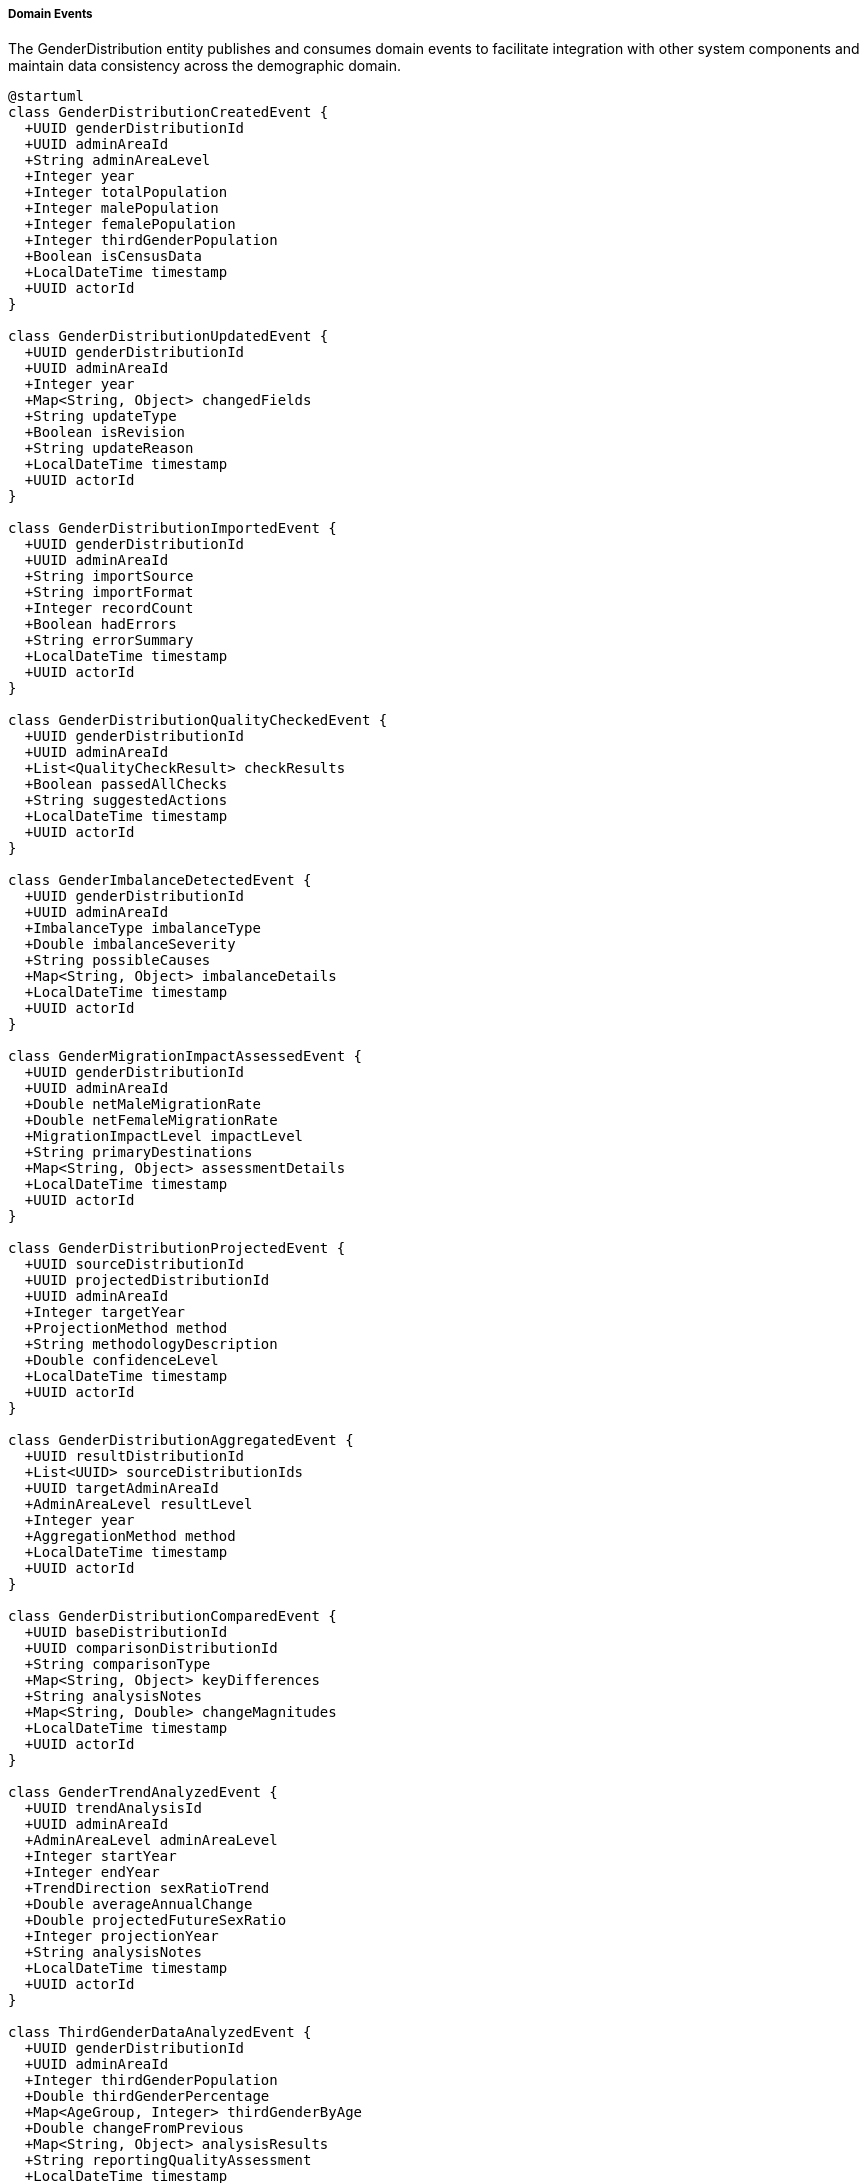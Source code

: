 ===== Domain Events

The GenderDistribution entity publishes and consumes domain events to facilitate integration with other system components and maintain data consistency across the demographic domain.

[plantuml]
----
@startuml
class GenderDistributionCreatedEvent {
  +UUID genderDistributionId
  +UUID adminAreaId
  +String adminAreaLevel
  +Integer year
  +Integer totalPopulation
  +Integer malePopulation
  +Integer femalePopulation
  +Integer thirdGenderPopulation
  +Boolean isCensusData
  +LocalDateTime timestamp
  +UUID actorId
}

class GenderDistributionUpdatedEvent {
  +UUID genderDistributionId
  +UUID adminAreaId
  +Integer year
  +Map<String, Object> changedFields
  +String updateType
  +Boolean isRevision
  +String updateReason
  +LocalDateTime timestamp
  +UUID actorId
}

class GenderDistributionImportedEvent {
  +UUID genderDistributionId
  +UUID adminAreaId
  +String importSource
  +String importFormat
  +Integer recordCount
  +Boolean hadErrors
  +String errorSummary
  +LocalDateTime timestamp
  +UUID actorId
}

class GenderDistributionQualityCheckedEvent {
  +UUID genderDistributionId
  +UUID adminAreaId
  +List<QualityCheckResult> checkResults
  +Boolean passedAllChecks
  +String suggestedActions
  +LocalDateTime timestamp
  +UUID actorId
}

class GenderImbalanceDetectedEvent {
  +UUID genderDistributionId
  +UUID adminAreaId
  +ImbalanceType imbalanceType
  +Double imbalanceSeverity
  +String possibleCauses
  +Map<String, Object> imbalanceDetails
  +LocalDateTime timestamp
  +UUID actorId
}

class GenderMigrationImpactAssessedEvent {
  +UUID genderDistributionId
  +UUID adminAreaId
  +Double netMaleMigrationRate
  +Double netFemaleMigrationRate
  +MigrationImpactLevel impactLevel
  +String primaryDestinations
  +Map<String, Object> assessmentDetails
  +LocalDateTime timestamp
  +UUID actorId
}

class GenderDistributionProjectedEvent {
  +UUID sourceDistributionId
  +UUID projectedDistributionId
  +UUID adminAreaId
  +Integer targetYear
  +ProjectionMethod method
  +String methodologyDescription
  +Double confidenceLevel
  +LocalDateTime timestamp
  +UUID actorId
}

class GenderDistributionAggregatedEvent {
  +UUID resultDistributionId
  +List<UUID> sourceDistributionIds
  +UUID targetAdminAreaId
  +AdminAreaLevel resultLevel
  +Integer year
  +AggregationMethod method
  +LocalDateTime timestamp
  +UUID actorId
}

class GenderDistributionComparedEvent {
  +UUID baseDistributionId
  +UUID comparisonDistributionId
  +String comparisonType
  +Map<String, Object> keyDifferences
  +String analysisNotes
  +Map<String, Double> changeMagnitudes
  +LocalDateTime timestamp
  +UUID actorId
}

class GenderTrendAnalyzedEvent {
  +UUID trendAnalysisId
  +UUID adminAreaId
  +AdminAreaLevel adminAreaLevel
  +Integer startYear
  +Integer endYear
  +TrendDirection sexRatioTrend
  +Double averageAnnualChange
  +Double projectedFutureSexRatio
  +Integer projectionYear
  +String analysisNotes
  +LocalDateTime timestamp
  +UUID actorId
}

class ThirdGenderDataAnalyzedEvent {
  +UUID genderDistributionId
  +UUID adminAreaId
  +Integer thirdGenderPopulation
  +Double thirdGenderPercentage
  +Map<AgeGroup, Integer> thirdGenderByAge
  +Double changeFromPrevious
  +Map<String, Object> analysisResults
  +String reportingQualityAssessment
  +LocalDateTime timestamp
  +UUID actorId
}

enum ImbalanceType {
  AGE_SPECIFIC
  BIRTH_SEX_RATIO
  MIGRATION_INDUCED
  MORTALITY_DIFFERENTIAL
  EDUCATIONAL_DISPARITY
  OCCUPATIONAL_SEGREGATION
}

enum ProjectionMethod {
  COMPONENT_METHOD
  RATIO_METHOD
  COHORT_COMPONENT
  EXPONENTIAL_GROWTH
  POLYNOMIAL_REGRESSION
  LINEAR_INTERPOLATION
  CUSTOM_MODEL
}

enum AdminAreaLevel {
  WARD
  MUNICIPALITY
  DISTRICT
  PROVINCE
  COUNTRY
}

enum AgeGroup {
  UNDER_5
  AGE_5_9
  AGE_10_14
  AGE_15_19
  AGE_20_24
  AGE_25_29
  AGE_30_34
  AGE_35_39
  AGE_40_44
  AGE_45_49
  AGE_50_54
  AGE_55_59
  AGE_60_64
  AGE_65_69
  AGE_70_74
  AGE_75_79
  AGE_80_84
  AGE_85_PLUS
}

enum AggregationMethod {
  SUM
  WEIGHTED_AVERAGE
  PROPORTIONAL
  CUSTOM
}

enum TrendDirection {
  INCREASING
  DECREASING
  STABLE
  FLUCTUATING
  REVERSING
}

enum MigrationImpactLevel {
  NEGLIGIBLE
  LOW
  MODERATE
  HIGH
  SEVERE
}

class QualityCheckResult {
  +String checkType
  +Boolean passed
  +Double score
  +String description
  +String recommendation
}

abstract class DomainEvent
DomainEvent <|-- GenderDistributionCreatedEvent
DomainEvent <|-- GenderDistributionUpdatedEvent
DomainEvent <|-- GenderDistributionImportedEvent
DomainEvent <|-- GenderDistributionQualityCheckedEvent
DomainEvent <|-- GenderImbalanceDetectedEvent
DomainEvent <|-- GenderMigrationImpactAssessedEvent
DomainEvent <|-- GenderDistributionProjectedEvent
DomainEvent <|-- GenderDistributionAggregatedEvent
DomainEvent <|-- GenderDistributionComparedEvent
DomainEvent <|-- GenderTrendAnalyzedEvent
DomainEvent <|-- ThirdGenderDataAnalyzedEvent

GenderImbalanceDetectedEvent -- ImbalanceType
GenderMigrationImpactAssessedEvent -- MigrationImpactLevel
GenderDistributionProjectedEvent -- ProjectionMethod
GenderDistributionAggregatedEvent -- AdminAreaLevel
GenderDistributionAggregatedEvent -- AggregationMethod
GenderDistributionQualityCheckedEvent *-- "many" QualityCheckResult
GenderTrendAnalyzedEvent -- TrendDirection
GenderTrendAnalyzedEvent -- AdminAreaLevel
ThirdGenderDataAnalyzedEvent -- AgeGroup
@enduml
----

==== Core Domain Events

===== GenderDistributionCreatedEvent

Triggered when a new gender distribution dataset is created for an administrative area.

[cols="1,3", options="header"]
|===
| Attribute | Description
| genderDistributionId | Unique identifier of the newly created gender distribution
| adminAreaId | Administrative area this distribution belongs to
| adminAreaLevel | Level of the administrative area (WARD, MUNICIPALITY, etc.)
| year | Year of the gender distribution data
| totalPopulation | Total population recorded
| malePopulation | Male population count
| femalePopulation | Female population count
| thirdGenderPopulation | Third gender population count
| isCensusData | Whether this is official census data
| timestamp | When the event occurred
| actorId | User or system that created the distribution
|===

*Business Impact:* This event initiates various secondary processes including data quality checks, gender imbalance detection, and migration impact assessment. In Nepal's context, new gender distribution data is particularly significant for gender-responsive planning and budgeting, which is mandated by the constitution.

===== GenderDistributionUpdatedEvent

Triggered when changes are made to existing gender distribution data.

[cols="1,3", options="header"]
|===
| Attribute | Description
| genderDistributionId | Identifier of the updated distribution
| adminAreaId | Administrative area identifier
| year | Year of the distribution data
| changedFields | Map of fields that were changed with their old and new values
| updateType | Type of update (CORRECTION, REVISION, ENHANCEMENT)
| isRevision | Whether this is an official revision
| updateReason | Reason for the update
| timestamp | When the event occurred
| actorId | User who made the update
|===

*Business Impact:* This event may trigger recalculation of gender-based indicators, re-aggregation of higher-level administrative areas, and notifications to stakeholders about changed data. For Nepal, the ability to track changes is especially important for maintaining transparency in gender-specific data, which can be politically sensitive.

===== GenderDistributionImportedEvent

Triggered when gender distribution data is imported from an external source.

[cols="1,3", options="header"]
|===
| Attribute | Description
| genderDistributionId | Identifier of the imported distribution
| adminAreaId | Administrative area identifier
| importSource | Source of the imported data (CBS, UN Women, etc.)
| importFormat | Format of the imported data (CSV, Excel, etc.)
| recordCount | Number of records imported
| hadErrors | Whether there were errors during import
| errorSummary | Summary of any errors encountered
| timestamp | When the import occurred
| actorId | User who performed the import
|===

*Business Impact:* Data import is a common operation in Nepal's decentralized statistical system, where gender data may originate from multiple sources including the Central Bureau of Statistics, ministry field offices, and international organizations like UN Women or UNFPA. This event initiates data validation processes and ensures proper attribution of data sources.

==== Specialized Domain Events

===== GenderDistributionQualityCheckedEvent

Triggered when quality checks are performed on gender distribution data.

[cols="1,3", options="header"]
|===
| Attribute | Description
| genderDistributionId | Identifier of the checked distribution
| adminAreaId | Administrative area identifier
| checkResults | Results of individual quality checks
| passedAllChecks | Whether all checks were passed
| suggestedActions | Suggested actions for failed checks
| timestamp | When checks were performed
| actorId | User or system that performed the checks
|===

*Business Impact:* Data quality is a significant concern in Nepal's gender demographic data, particularly regarding third gender reporting and gender attribution in proxy-reported households. This event allows systems to flag potentially problematic data patterns and suggest corrective measures.

===== GenderImbalanceDetectedEvent

Triggered when a significant gender imbalance is detected in a distribution.

[cols="1,3", options="header"]
|===
| Attribute | Description
| genderDistributionId | Identifier of the distribution with imbalance
| adminAreaId | Administrative area identifier
| imbalanceType | Type of gender imbalance detected
| imbalanceSeverity | Quantified severity of the imbalance
| possibleCauses | Potential causes of the imbalance
| imbalanceDetails | Detailed information about the imbalance
| timestamp | When the imbalance was detected
| actorId | User or system that detected the imbalance
|===

*Business Impact:* Gender imbalances in Nepal are often indicators of important social phenomena like labor migration, educational disparities, or cultural factors. This event can trigger notifications to relevant ministries when significant imbalances are detected, prompting investigation or targeted interventions.

===== GenderMigrationImpactAssessedEvent

Triggered when migration impacts on gender distribution are assessed.

[cols="1,3", options="header"]
|===
| Attribute | Description
| genderDistributionId | Identifier of the assessed distribution
| adminAreaId | Administrative area identifier
| netMaleMigrationRate | Net migration rate for males
| netFemaleMigrationRate | Net migration rate for females
| impactLevel | Level of migration impact
| primaryDestinations | Main migration destinations
| assessmentDetails | Detailed assessment information
| timestamp | When the assessment was performed
| actorId | User or system that performed the assessment
|===

*Business Impact:* Nepal experiences significant gender-specific migration patterns, particularly male outmigration for foreign employment, which creates distinctive demographic signatures. This event allows planning departments to be notified of migration-induced gender imbalances that may require specific social services or economic interventions.

===== GenderDistributionProjectedEvent

Triggered when a new gender distribution projection is created for a future year.

[cols="1,3", options="header"]
|===
| Attribute | Description
| sourceDistributionId | Identifier of the source distribution
| projectedDistributionId | Identifier of the created projection
| adminAreaId | Administrative area identifier
| targetYear | Year being projected
| method | Projection method used
| methodologyDescription | Description of methodology
| confidenceLevel | Confidence level of the projection
| timestamp | When the projection was created
| actorId | User or system that created the projection
|===

*Business Impact:* Projections are essential for Nepal's planning processes, particularly for gender-responsive service planning with long implementation timeframes. This event allows planning departments to be notified of new gender projections relevant to their sector and geography.

===== GenderDistributionAggregatedEvent

Triggered when ward-level gender data is aggregated to higher administrative levels.

[cols="1,3", options="header"]
|===
| Attribute | Description
| resultDistributionId | Identifier of the aggregated distribution
| sourceDistributionIds | Identifiers of source distributions
| targetAdminAreaId | Identifier of the target administrative area
| resultLevel | Administrative level of the result
| year | Year of the aggregated data
| method | Method used for aggregation
| timestamp | When the aggregation occurred
| actorId | User or system that performed the aggregation
|===

*Business Impact:* Aggregation events are vital in Nepal's federal structure where gender-responsive planning happens at multiple administrative levels. Provincial and federal ministries rely on these aggregations for policy development, particularly for allocating gender-targeted resources.

===== GenderDistributionComparedEvent

Triggered when two gender distributions are formally compared.

[cols="1,3", options="header"]
|===
| Attribute | Description
| baseDistributionId | Identifier of the base distribution
| comparisonDistributionId | Identifier of the comparison distribution
| comparisonType | Type of comparison (TIME, GEOGRAPHY, SCENARIO)
| keyDifferences | Map of key differences identified
| analysisNotes | Notes from the comparison analysis
| changeMagnitudes | Magnitudes of changes in key metrics
| timestamp | When the comparison was performed
| actorId | User who performed the comparison
|===

*Business Impact:* Comparative analysis is essential for understanding gender demographic transitions in Nepal's diverse regions, particularly contrasting urban and rural gender patterns or before/after impacts of significant events like the 2015 earthquake or policy interventions aimed at gender equality.

===== GenderTrendAnalyzedEvent

Triggered when gender trend analysis is completed over a time period.

[cols="1,3", options="header"]
|===
| Attribute | Description
| trendAnalysisId | Identifier of the trend analysis
| adminAreaId | Administrative area identifier
| adminAreaLevel | Level of the administrative area
| startYear | First year in the analysis period
| endYear | Last year in the analysis period
| sexRatioTrend | Direction of change in sex ratio
| averageAnnualChange | Average yearly change in sex ratio
| projectedFutureSexRatio | Projected future sex ratio
| projectionYear | Year for which projection is made
| analysisNotes | Notes from the analysis
| timestamp | When the analysis was performed
| actorId | User who performed the analysis
|===

*Business Impact:* Trend analysis helps identify long-term gender demographic patterns that may require policy interventions. In Nepal, this has been particularly valuable for understanding changing gender dynamics as the country undergoes demographic transition and increasing urbanization.

===== ThirdGenderDataAnalyzedEvent

Triggered when third gender data is specifically analyzed.

[cols="1,3", options="header"]
|===
| Attribute | Description
| genderDistributionId | Identifier of the analyzed distribution
| adminAreaId | Administrative area identifier
| thirdGenderPopulation | Count of third gender population
| thirdGenderPercentage | Percentage of third gender population
| thirdGenderByAge | Distribution of third gender population by age group
| changeFromPrevious | Change from previous time period
| analysisResults | Detailed analysis results
| reportingQualityAssessment | Assessment of reporting quality
| timestamp | When the analysis was performed
| actorId | User who performed the analysis
|===

*Business Impact:* Nepal was one of the first countries in the world to legally recognize a third gender category. This specialized event supports Nepal's progressive stance on gender identity by enabling detailed analysis of third gender demographic patterns, which can inform inclusive policy development and service provision.

==== Event Handling Architecture

[plantuml]
----
@startuml
participant "DemographicService" as Service
participant "GenderDistribution" as Entity
participant "EventPublisher" as Publisher
participant "QualityCheckService" as Quality
participant "ImbalanceDetectionService" as Imbalance
participant "MigrationAnalysisService" as Migration
participant "NotificationService" as Notify
participant "IndexingService" as Index
participant "AuditService" as Audit

Service -> Entity: createGenderDistribution(adminAreaId, year, data)
activate Entity

Entity -> Entity: constructDistribution()
Entity -> Entity: calculateGenderMetrics()
Entity -> Publisher: publishEvent(GenderDistributionCreatedEvent)
activate Publisher

Publisher -> Audit: recordEvent(event)
activate Audit
Publisher <-- Audit: recorded
deactivate Audit

Publisher -> Quality: scheduleQualityChecks(distributionId)
activate Quality
Quality -> Quality: performDataChecks()
Quality -> Quality: validateGenderConsistency()
Quality -> Quality: checkAgeGenderRelationships()
Quality -> Publisher: publishEvent(GenderDistributionQualityCheckedEvent)
Publisher <-- Quality: checksScheduled
deactivate Quality

Publisher -> Imbalance: detectImbalances(distributionId)
activate Imbalance
Imbalance -> Imbalance: analyzeSexRatio()
Imbalance -> Imbalance: checkForAnomalies()
Imbalance -> Imbalance: assessEducationalGenderGap()
Imbalance -> Publisher: publishEvent(GenderImbalanceDetectedEvent)
Publisher <-- Imbalance: imbalanceDetectionTriggered
deactivate Imbalance

Publisher -> Migration: analyzeMigrationImpact(distributionId)
activate Migration
Migration -> Migration: calculateGenderMigrationGap()
Migration -> Migration: estimateMigrationVolume()
Migration -> Migration: assessGenderSpecificPatterns()
Migration -> Publisher: publishEvent(GenderMigrationImpactAssessedEvent)
Publisher <-- Migration: migrationAnalysisTriggered
deactivate Migration

Publisher -> Index: updateSearchIndex(distributionId)
activate Index
Index -> Index: extractSearchableFields()
Index -> Index: buildIndexEntries()
Publisher <-- Index: indexUpdated
deactivate Index

Publisher -> Notify: sendAnalystNotification(distributionId)
activate Notify
Notify -> Notify: identifyInterestedStakeholders()
Notify -> Notify: prepareNotificationContent()
Notify -> Notify: dispatchNotifications()
Publisher <-- Notify: notificationsSent
deactivate Notify

Entity <-- Publisher: eventsPublished
deactivate Publisher

Service <-- Entity: distributionCreated
deactivate Entity

Service -> Entity: updateGenderDistribution(distributionId, updatedData)
activate Entity
Entity -> Entity: validateUpdates()
Entity -> Entity: applyChanges()
Entity -> Entity: recalculateGenderMetrics()
Entity -> Publisher: publishEvent(GenderDistributionUpdatedEvent)
activate Publisher

Publisher -> Audit: recordEvent(event)
activate Audit
Publisher <-- Audit: recorded
deactivate Audit

Publisher -> Imbalance: reassessImbalances(distributionId)
activate Imbalance
Imbalance -> Imbalance: reevaluateCurrentImbalances()
Publisher <-- Imbalance: reassessmentTriggered
deactivate Imbalance

alt Significant Gender Data Change
  Publisher -> Migration: reassessMigrationImpact(distributionId)
  activate Migration
  Publisher <-- Migration: reassessmentTriggered
  deactivate Migration
end

Publisher -> Index: updateSearchIndex(distributionId)
activate Index
Publisher <-- Index: indexUpdated
deactivate Index

Publisher -> Notify: sendUpdateNotification(distributionId, changedFields)
activate Notify
Notify -> Notify: identifyImpactedStakeholders()
Publisher <-- Notify: notificationsSent
deactivate Notify

Entity <-- Publisher: eventsPublished
deactivate Publisher

Service <-- Entity: distributionUpdated
deactivate Entity
@enduml
----

The diagram above illustrates how events flow through the system when gender distribution data is created or updated. The process demonstrates several key patterns:

1. **Event-Driven Data Quality Assurance**: Data quality checks are triggered automatically after creation events, ensuring all gender data is validated for consistency and plausibility.

2. **Automatic Analysis Workflows**: The creation of a gender distribution automatically triggers specialized analysis processes including imbalance detection and migration impact assessment.

3. **Stakeholder Notification**: Relevant stakeholders are notified of gender data changes that affect their domains, ensuring that gender-responsive planning is based on the latest information.

4. **Audit Trail**: All events are recorded for audit purposes, maintaining transparency and traceability in gender data management.

5. **Search Indexing**: New and updated gender data is automatically indexed for search capabilities, enabling efficient discovery of gender patterns.

==== Event Application Use Cases

===== Gender-Based Migration Analysis in Rural Communities

When gender distribution data is updated for a rural municipality, the system needs to identify potential migration impacts:

1. The `GenderDistributionCreatedEvent` triggers an automatic migration impact analysis.
2. The MigrationAnalysisService detects a highly skewed sex ratio (75 males per 100 females) in working-age cohorts.
3. The `GenderMigrationImpactAssessedEvent` is published with impactLevel = HIGH.
4. This notifies the Local Development Office about potential social impacts of high male outmigration.
5. The system recommends interventions for female-headed households, using gender demographic data to estimate their prevalence.

This process ensures local governments can respond appropriately to gendered migration patterns, particularly in Nepal's hill and mountain districts where male outmigration has transformed community structures and created new social support needs.

===== Third Gender Inclusion Planning

When analyzing demographic data for urban areas:

1. A `GenderDistributionCreatedEvent` includes third gender population data for a municipality.
2. The system automatically triggers specialized third gender data analysis.
3. The `ThirdGenderDataAnalyzedEvent` identifies concentrations in specific wards.
4. This information supports targeted service planning for the third gender community.
5. Stakeholders in social inclusion programs are automatically notified about the demographic pattern.

This process supports Nepal's legal recognition of third gender by providing evidence-based data for inclusive service planning, aligning with Nepal's constitutional guarantees of equal rights regardless of gender identity.

===== Gender Demographic Impact of Development Projects

When analyzing the impacts of a major development project:

1. The `GenderDistributionComparedEvent` compares pre-project and current gender distributions.
2. The event captures key differences in gender balance, identifying a sudden increase in male population due to project workers.
3. This triggers notifications to local services about potential impacts on community gender dynamics.
4. The comparative data informs adjustments to social services to accommodate the temporary demographic shift.

This process helps manage demographic transition impacts from development activities, a common issue in Nepal where large infrastructure projects can temporarily transform local gender balances.

===== Gender-Responsive Budget Planning

When provincial officials are planning resource allocation:

1. The `GenderDistributionAggregatedEvent` provides province-level gender data aggregated from constituent municipalities.
2. Gender analysis services use this data to identify districts with high gender disparities in education.
3. The budgeting system receives notifications about priority areas for gender-responsive interventions.
4. Resources are allocated proportionally to address identified gender gaps.

This process supports Nepal's constitutionally-mandated gender-responsive budgeting, ensuring resource allocation is informed by accurate gender demographic data that highlights areas of greatest need.

==== Nepal-Specific Event Considerations

1. **Administrative Restructuring**: Events include mechanisms to handle Nepal's administrative boundary changes, particularly important since the 2017 federal restructuring that significantly altered the administrative geography.

2. **Seasonal Migration Patterns**: Events related to migration impact assessment are designed to differentiate between permanent demographic changes and Nepal's significant seasonal migration patterns.

3. **Census Cycle Alignment**: Events are designed to handle the transition between Nepal's 10-year census cycles, with different validation approaches for census years versus intercensal estimates.

4. **Third Gender Reporting Evolution**: Special handling for third gender data acknowledges the evolving nature of third gender reporting and recognition in Nepal, which has progressed significantly since initial recognition in 2007.

5. **Disaster Impact Analysis**: Special events track gender demographic shifts following disasters, essential in Nepal's context where earthquakes, floods, and landslides can cause significant population displacements that often have gender-specific patterns.

These Nepal-specific considerations ensure that the event architecture addresses the country's unique gender demographic context and administrative requirements, providing a foundation for evidence-based gender-responsive planning across all levels of governance.

===== Gender Event Integration with Other Domains

The gender distribution events integrate with multiple other domains to provide comprehensive gender analysis:

1. **Health Domain Integration**: Gender demographic events trigger notifications to health planning systems about changes in female reproductive-age populations that affect maternal health service requirements.

2. **Education Domain Integration**: Gender distribution data flows to education planning systems to support gender-equitable education resource allocation and identify areas with gender gaps in educational access.

3. **Economic Domain Integration**: Gender distributions by occupation and education level provide critical inputs to economic planning, particularly for employment programs targeting gender-specific economic challenges.

4. **Social Protection Domain Integration**: Gender demographic patterns, especially female-headed households in high male outmigration areas, inform social protection interventions and support program design.

5. **Infrastructure Domain Integration**: Gender distribution data influences infrastructure planning to ensure gender-responsive design, such as safe transportation options in areas with high female mobility needs.

This cross-domain integration ensures that gender demographic insights inform planning across sectors, supporting Nepal's whole-of-government approach to gender equality as mandated by the constitution and national gender policies.

===== Privacy and Sensitivity Considerations

Gender demographic events implement several safeguards for sensitive data:

1. **Third Gender Data Protection**: Specialized anonymization protocols for third gender data in areas with small populations to prevent potential identification.

2. **Gender-Based Violence Correlation Protection**: Controls on event data that could link gender demographics to gender-based violence statistics to prevent misuse of sensitive information.

3. **Role-Based Access**: Different event subscriptions based on user roles to ensure sensitive gender analysis is only available to authorized stakeholders.

4. **Geographic Restriction**: Event access limited by administrative jurisdiction, ensuring local gender data is only accessible to relevant authorities.

5. **Audit Logging**: Comprehensive logs of all gender data event access to maintain accountability.

These measures ensure compliance with Nepal's privacy regulations while enabling appropriate data sharing for planning purposes, balancing transparency with protection of sensitive demographic information.
